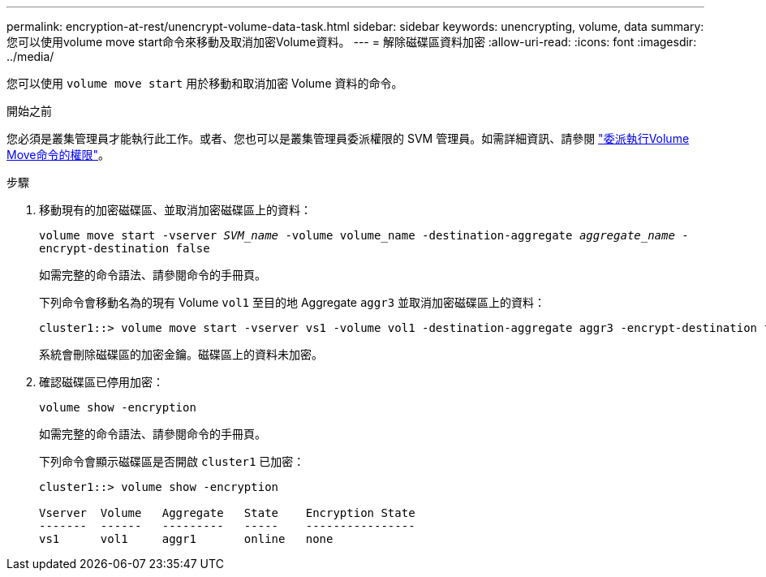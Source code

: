---
permalink: encryption-at-rest/unencrypt-volume-data-task.html 
sidebar: sidebar 
keywords: unencrypting, volume, data 
summary: 您可以使用volume move start命令來移動及取消加密Volume資料。 
---
= 解除磁碟區資料加密
:allow-uri-read: 
:icons: font
:imagesdir: ../media/


[role="lead"]
您可以使用 `volume move start` 用於移動和取消加密 Volume 資料的命令。

.開始之前
您必須是叢集管理員才能執行此工作。或者、您也可以是叢集管理員委派權限的 SVM 管理員。如需詳細資訊、請參閱 link:delegate-volume-encryption-svm-administrator-task.html["委派執行Volume Move命令的權限"]。

.步驟
. 移動現有的加密磁碟區、並取消加密磁碟區上的資料：
+
`volume move start -vserver _SVM_name_ -volume volume_name -destination-aggregate _aggregate_name_ -encrypt-destination false`

+
如需完整的命令語法、請參閱命令的手冊頁。

+
下列命令會移動名為的現有 Volume `vol1` 至目的地 Aggregate `aggr3` 並取消加密磁碟區上的資料：

+
[listing]
----
cluster1::> volume move start -vserver vs1 -volume vol1 -destination-aggregate aggr3 -encrypt-destination false
----
+
系統會刪除磁碟區的加密金鑰。磁碟區上的資料未加密。

. 確認磁碟區已停用加密：
+
`volume show -encryption`

+
如需完整的命令語法、請參閱命令的手冊頁。

+
下列命令會顯示磁碟區是否開啟 `cluster1` 已加密：

+
[listing]
----
cluster1::> volume show -encryption

Vserver  Volume   Aggregate   State    Encryption State
-------  ------   ---------   -----    ----------------
vs1      vol1     aggr1       online   none
----

